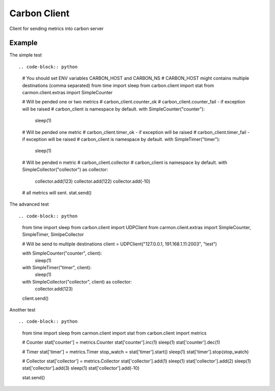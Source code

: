 Carbon Client
=============

.. image:: https://travis-ci.org/mosquito/carbon-client.svg?branch=master
    :target: https://travis-ci.org/mosquito/carbon-client

Client for sending metrics into carbon server

Example
+++++++

The simple test ::

.. code-block:: python

    # You should set ENV variables CARBON_HOST and CARBON_NS
    # CARBON_HOST might contains multiple destinations (comma separated)
    from time import sleep
    from carbon.client import stat
    from carmon.client.extras import SimpleCounter

    # Will be pended one or two metrics
    # carbon_client.counter_ok
    # carbon_client.counter_fail - if exception will be raised
    # carbon_client is namespace by default.
    with SimpleCounter("counter"):
        sleep(1)

    # Will be pended one metric
    # carbon_client.timer_ok - if exception will be raised
    # carbon_client.timer_fail - if exception will be raised
    # carbon_client is namespace by default.
    with SimpleTimer("timer"):
        sleep(1)

    # Will be pended n metric
    # carbon_client.collector
    # carbon_client is namespace by default.
    with SimpleCollector("collector") as collector:
        collector.add(123)
        collector.add(122)
        collector.add(-10)

    # all metrics will sent.
    stat.send()


The advanced test ::

.. code-block:: python
    from time import sleep
    from carbon.client import UDPClient
    from carmon.client.extras import SimpleCounter, SimpleTimer, SimlpeCollector

    # Will be send to multiple destinations
    client = UDPClient("127.0.0.1, 191.168.1.11:2003", "test")

    with SimpleCounter("counter", client):
        sleep(1)

    with SimpleTimer("timer", client):
        sleep(1)

    with SimpleCollector("collector", client) as collector:
        collector.add(123)

    client.send()


Another test ::

.. code-block:: python

    from time import sleep
    from carmon.client import stat
    from carbon.client import metrics

    # Counter
    stat['counter'] = metrics.Counter
    stat['counter'].inc(1)
    sleep(1)
    stat['counter'].dec(1)

    # Timer
    stat['timer'] = metrics.Timer
    stop_watch = stat['timer'].start()
    sleep(1)
    stat['timer'].stop(stop_watch)

    # Collector
    stat['collector'] = metrics.Collector
    stat['collector'].add(1)
    sleep(1)
    stat['collector'].add(2)
    sleep(1)
    stat['collector'].add(3)
    sleep(1)
    stat['collector'].add(-10)

    stat.send()


